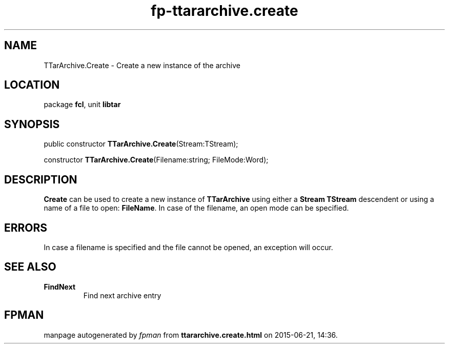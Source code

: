 .\" file autogenerated by fpman
.TH "fp-ttararchive.create" 3 "2014-03-14" "fpman" "Free Pascal Programmer's Manual"
.SH NAME
TTarArchive.Create - Create a new instance of the archive
.SH LOCATION
package \fBfcl\fR, unit \fBlibtar\fR
.SH SYNOPSIS
public constructor \fBTTarArchive.Create\fR(Stream:TStream);

constructor \fBTTarArchive.Create\fR(Filename:string; FileMode:Word);
.SH DESCRIPTION
\fBCreate\fR can be used to create a new instance of \fBTTarArchive\fR using either a \fBStream\fR \fBTStream\fR descendent or using a name of a file to open: \fBFileName\fR. In case of the filename, an open mode can be specified.


.SH ERRORS
In case a filename is specified and the file cannot be opened, an exception will occur.


.SH SEE ALSO
.TP
.B FindNext
Find next archive entry

.SH FPMAN
manpage autogenerated by \fIfpman\fR from \fBttararchive.create.html\fR on 2015-06-21, 14:36.

